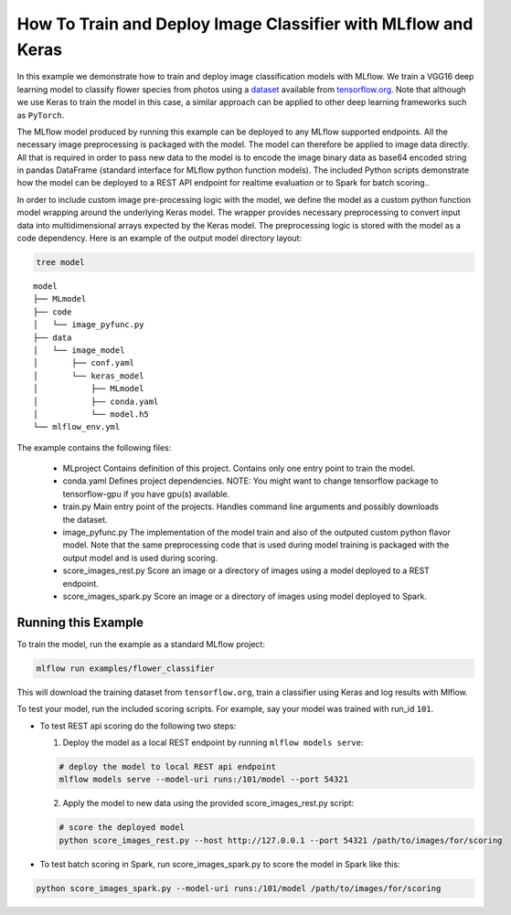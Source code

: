 How To Train and Deploy Image Classifier with MLflow and Keras
---------------------------------------------------------------

In this example we demonstrate how to train and deploy image classification models with MLflow.
We train a VGG16 deep learning model to classify flower species from photos using a `dataset
<http://download.tensorflow.org/example_images/flower_photos.tgz>`_ available from `tensorflow.org
<http://www.tensorflow.org>`_. Note that although we use Keras to train the model in this case,
a similar approach can be applied to other deep learning frameworks such as ``PyTorch``.

The MLflow model produced by running this example can be deployed to any MLflow supported endpoints.
All the necessary image preprocessing is packaged with the model. The model can therefore be applied
to image data directly. All that is required in order to pass new data to the model is to encode the
image binary data as base64 encoded string in pandas DataFrame (standard interface for MLflow python
function models). The included Python scripts demonstrate how the model can be deployed to a REST
API endpoint for realtime evaluation or to Spark for batch scoring..

In order to include custom image pre-processing logic with the model, we define the model as a
custom python function model wrapping around the underlying Keras model. The wrapper provides
necessary preprocessing to convert input data into multidimensional arrays expected by the
Keras model. The preprocessing logic is stored with the model as a code dependency. Here is an
example of the output model directory layout:

.. code-block:: bash

   tree model

::

   model
   ├── MLmodel
   ├── code
   │   └── image_pyfunc.py
   ├── data
   │   └── image_model
   │       ├── conf.yaml
   │       └── keras_model
   │           ├── MLmodel
   │           ├── conda.yaml
   │           └── model.h5
   └── mlflow_env.yml



The example contains the following files:

 * MLproject
   Contains definition of this project. Contains only one entry point to train the model.

 * conda.yaml
   Defines project dependencies. NOTE: You might want to change tensorflow package to tensorflow-gpu
   if you have gpu(s) available.

 * train.py
   Main entry point of the projects. Handles command line arguments and possibly downloads the
   dataset.

 * image_pyfunc.py
   The implementation of the model train and also of the outputed custom python flavor model. Note
   that the same preprocessing code that is used during model training is packaged with the output
   model and is used during scoring.

 * score_images_rest.py
   Score an image or a directory of images using a model deployed to a REST endpoint.

 * score_images_spark.py
   Score an image or a directory of images using model deployed to Spark.



Running this Example
^^^^^^^^^^^^^^^^^^^^

To train the model, run the example as a standard MLflow project:


.. code-block:: bash

    mlflow run examples/flower_classifier

This will download the training dataset from ``tensorflow.org``, train a classifier using Keras and
log results with Mlflow.

To test your model, run the included scoring scripts. For example, say your model was trained with
run_id ``101``.

- To test REST api scoring do the following two steps:

  1. Deploy the model as a local REST endpoint by running ``mlflow models serve``:

  .. code-block:: bash

      # deploy the model to local REST api endpoint
      mlflow models serve --model-uri runs:/101/model --port 54321


  2. Apply the model to new data using the provided score_images_rest.py script:

  .. code-block:: bash

      # score the deployed model
      python score_images_rest.py --host http://127.0.0.1 --port 54321 /path/to/images/for/scoring


- To test batch scoring in Spark, run score_images_spark.py to score the model in Spark like this:

.. code-block:: bash

   python score_images_spark.py --model-uri runs:/101/model /path/to/images/for/scoring







